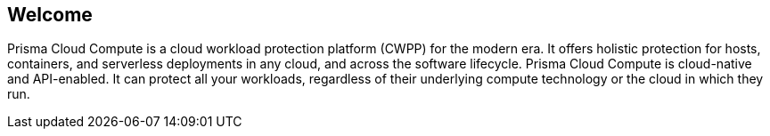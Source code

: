 == Welcome

ifdef::compute_edition[]
Welcome to Prisma Cloud Compute Edition.
endif::compute_edition[]

ifdef::prisma_cloud[]
Welcome to Prisma Cloud.
endif::prisma_cloud[]

Prisma Cloud Compute is a cloud workload protection platform (CWPP) for the modern era.
It offers holistic protection for hosts, containers, and serverless deployments in any cloud, and across the software lifecycle.
Prisma Cloud Compute is cloud-native and API-enabled.
It can protect all your workloads, regardless of their underlying compute technology or the cloud in which they run.
